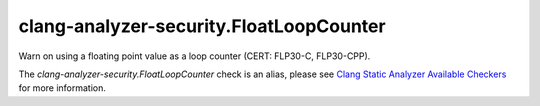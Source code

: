 .. title:: clang-tidy - clang-analyzer-security.FloatLoopCounter
.. meta::
   :http-equiv=refresh: 5;URL=https://clang.llvm.org/docs/analyzer/checkers.html#security-floatloopcounter

clang-analyzer-security.FloatLoopCounter
========================================

Warn on using a floating point value as a loop counter (CERT: FLP30-C,
FLP30-CPP).

The `clang-analyzer-security.FloatLoopCounter` check is an alias, please see
`Clang Static Analyzer Available Checkers
<https://clang.llvm.org/docs/analyzer/checkers.html#security-floatloopcounter>`_
for more information.
